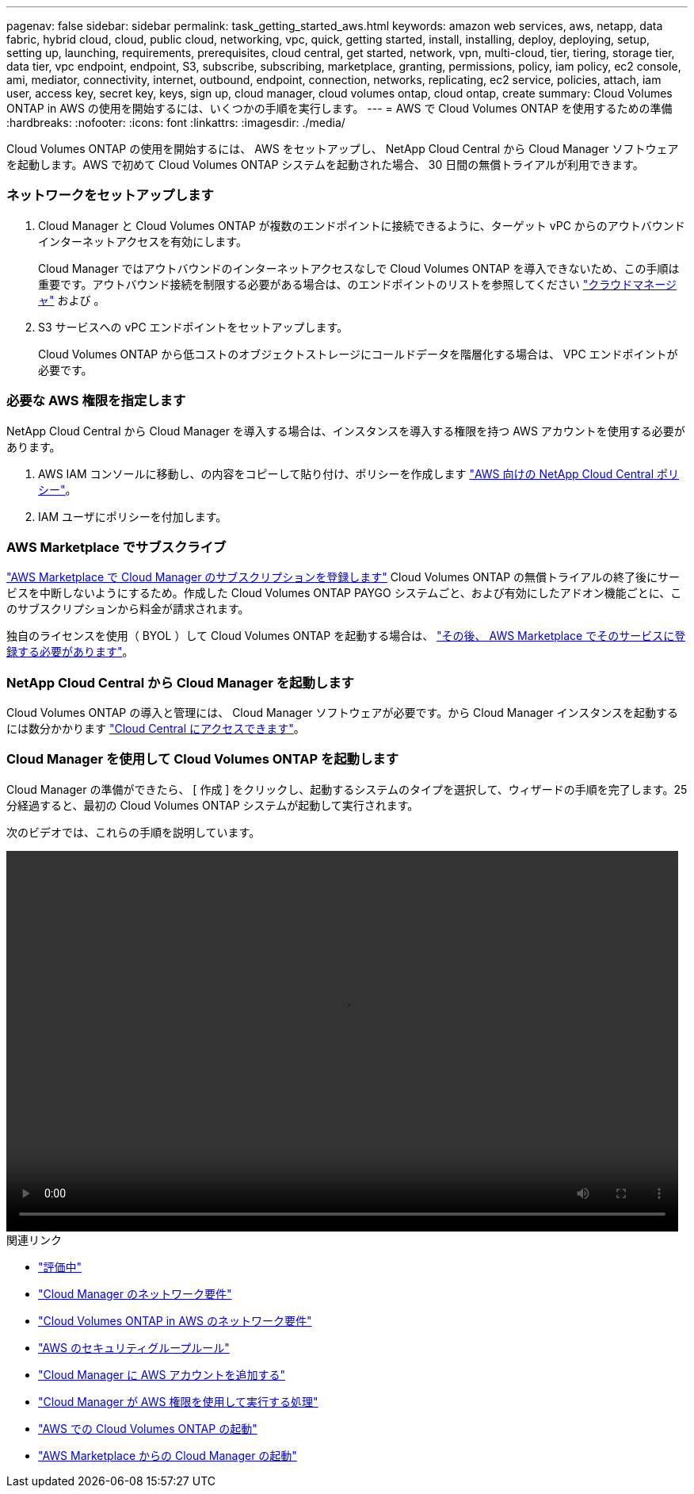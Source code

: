 ---
pagenav: false 
sidebar: sidebar 
permalink: task_getting_started_aws.html 
keywords: amazon web services, aws, netapp, data fabric, hybrid cloud, cloud, public cloud, networking, vpc, quick, getting started, install, installing, deploy, deploying, setup, setting up, launching, requirements, prerequisites, cloud central, get started, network, vpn, multi-cloud, tier, tiering, storage tier, data tier, vpc endpoint, endpoint, S3, subscribe, subscribing, marketplace, granting, permissions, policy, iam policy, ec2 console, ami, mediator, connectivity, internet, outbound, endpoint, connection, networks, replicating, ec2 service, policies, attach, iam user, access key, secret key, keys, sign up, cloud manager, cloud volumes ontap, cloud ontap, create 
summary: Cloud Volumes ONTAP in AWS の使用を開始するには、いくつかの手順を実行します。 
---
= AWS で Cloud Volumes ONTAP を使用するための準備
:hardbreaks:
:nofooter: 
:icons: font
:linkattrs: 
:imagesdir: ./media/


[role="lead"]
Cloud Volumes ONTAP の使用を開始するには、 AWS をセットアップし、 NetApp Cloud Central から Cloud Manager ソフトウェアを起動します。AWS で初めて Cloud Volumes ONTAP システムを起動された場合、 30 日間の無償トライアルが利用できます。



=== ネットワークをセットアップします

. Cloud Manager と Cloud Volumes ONTAP が複数のエンドポイントに接続できるように、ターゲット vPC からのアウトバウンドインターネットアクセスを有効にします。
+
Cloud Manager ではアウトバウンドのインターネットアクセスなしで Cloud Volumes ONTAP を導入できないため、この手順は重要です。アウトバウンド接続を制限する必要がある場合は、のエンドポイントのリストを参照してください link:reference_networking_cloud_manager.html#outbound-internet-access["クラウドマネージャ"] および 。

. S3 サービスへの vPC エンドポイントをセットアップします。
+
Cloud Volumes ONTAP から低コストのオブジェクトストレージにコールドデータを階層化する場合は、 VPC エンドポイントが必要です。





=== 必要な AWS 権限を指定します

[role="quick-margin-para"]
NetApp Cloud Central から Cloud Manager を導入する場合は、インスタンスを導入する権限を持つ AWS アカウントを使用する必要があります。

. AWS IAM コンソールに移動し、の内容をコピーして貼り付け、ポリシーを作成します https://mysupport.netapp.com/cloudontap/iampolicies["AWS 向けの NetApp Cloud Central ポリシー"^]。
. IAM ユーザにポリシーを付加します。




=== AWS Marketplace でサブスクライブ

[role="quick-margin-para"]
https://aws.amazon.com/marketplace/pp/B07QX2QLXX["AWS Marketplace で Cloud Manager のサブスクリプションを登録します"^] Cloud Volumes ONTAP の無償トライアルの終了後にサービスを中断しないようにするため。作成した Cloud Volumes ONTAP PAYGO システムごと、および有効にしたアドオン機能ごとに、このサブスクリプションから料金が請求されます。

[role="quick-margin-para"]
独自のライセンスを使用（ BYOL ）して Cloud Volumes ONTAP を起動する場合は、 https://aws.amazon.com/marketplace/search/results?x=0&y=0&searchTerms=cloud+volumes+ontap+byol["その後、 AWS Marketplace でそのサービスに登録する必要があります"^]。



=== NetApp Cloud Central から Cloud Manager を起動します

[role="quick-margin-para"]
Cloud Volumes ONTAP の導入と管理には、 Cloud Manager ソフトウェアが必要です。から Cloud Manager インスタンスを起動するには数分かかります https://cloud.netapp.com["Cloud Central にアクセスできます"^]。



=== Cloud Manager を使用して Cloud Volumes ONTAP を起動します

[role="quick-margin-para"]
Cloud Manager の準備ができたら、 [ 作成 ] をクリックし、起動するシステムのタイプを選択して、ウィザードの手順を完了します。25 分経過すると、最初の Cloud Volumes ONTAP システムが起動して実行されます。

次のビデオでは、これらの手順を説明しています。

video::video_getting_started_aws.mp4[width=848,height=480]
.関連リンク
* link:concept_evaluating.html["評価中"]
* link:reference_networking_cloud_manager.html["Cloud Manager のネットワーク要件"]
* link:reference_networking_aws.html["Cloud Volumes ONTAP in AWS のネットワーク要件"]
* link:reference_security_groups.html["AWS のセキュリティグループルール"]
* link:task_adding_aws_accounts.html["Cloud Manager に AWS アカウントを追加する"]
* link:reference_permissions.html#what-cloud-manager-does-with-aws-permissions["Cloud Manager が AWS 権限を使用して実行する処理"]
* link:task_deploying_otc_aws.html["AWS での Cloud Volumes ONTAP の起動"]
* link:task_launching_aws_mktp.html["AWS Marketplace からの Cloud Manager の起動"]

